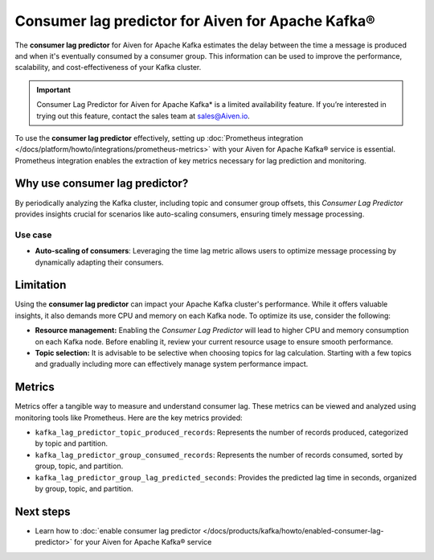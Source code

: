 Consumer lag predictor for Aiven for Apache Kafka®
===================================================

The **consumer lag predictor** for Aiven for Apache Kafka estimates the delay between the time a message is produced and when it's eventually consumed by a consumer group. This information can be used to improve the performance, scalability, and cost-effectiveness of your Kafka cluster.

.. important::
    Consumer Lag Predictor for Aiven for Apache Kafka* is a limited availability feature. If you’re interested in trying out this feature, contact the sales team at sales@Aiven.io.

To use the **consumer lag predictor** effectively, setting up :doc:`Prometheus integration </docs/platform/howto/integrations/prometheus-metrics>` with your Aiven for Apache Kafka® service is essential. Prometheus integration enables the extraction of key metrics necessary for lag prediction and monitoring. 

Why use consumer lag predictor?
---------------------------------

By periodically analyzing the Kafka cluster, including topic and consumer group offsets, this *Consumer Lag Predictor* provides insights crucial for scenarios like auto-scaling consumers, ensuring timely message processing.

Use case
~~~~~~~~~

- **Auto-scaling of consumers**: Leveraging the time lag metric allows users to optimize message processing by dynamically adapting their consumers.

Limitation
-----------

Using the **consumer lag predictor** can impact your Apache Kafka cluster's performance. While it offers valuable insights, it also demands more CPU and memory on each Kafka node. To optimize its use, consider the following:

- **Resource management:** Enabling the *Consumer Lag Predictor* will lead to higher CPU and memory consumption on each Kafka node. Before enabling it, review your current resource usage to ensure smooth performance.
- **Topic selection:** It is advisable to be selective when choosing topics for lag calculation. Starting with a few topics and gradually including more can effectively manage system performance impact.

Metrics
-------

Metrics offer a tangible way to measure and understand consumer lag. These metrics can be viewed and analyzed using monitoring tools like Prometheus. Here are the key metrics provided:

- ``kafka_lag_predictor_topic_produced_records``: Represents the number of records produced, categorized by topic and partition.
- ``kafka_lag_predictor_group_consumed_records``: Represents the number of records consumed, sorted by group, topic, and partition.
- ``kafka_lag_predictor_group_lag_predicted_seconds``: Provides the predicted lag time in seconds, organized by group, topic, and partition.


Next steps
-----------
- Learn how to :doc:`enable consumer lag predictor </docs/products/kafka/howto/enabled-consumer-lag-predictor>` for your Aiven for Apache Kafka® service 